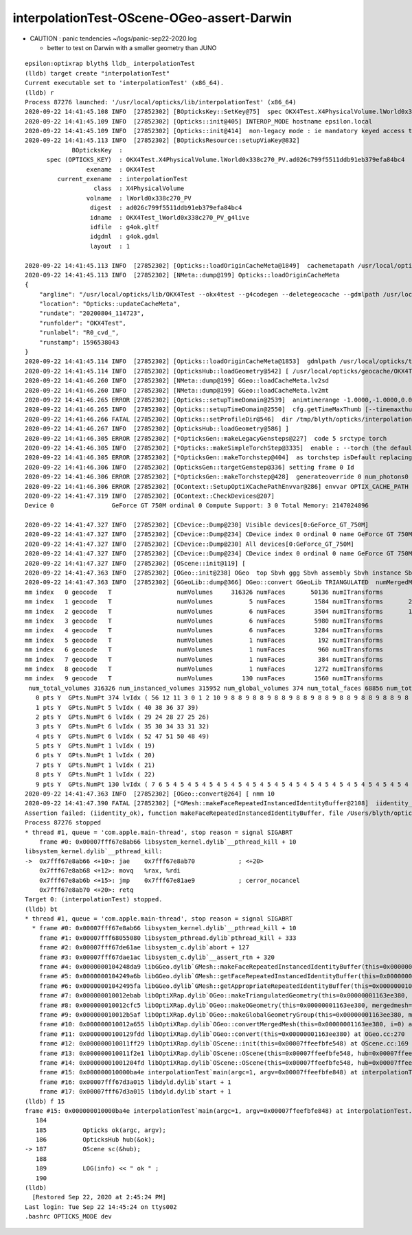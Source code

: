 interpolationTest-OScene-OGeo-assert-Darwin
=============================================

* CAUTION : panic tendencies ~/logs/panic-sep22-2020.log

  * better to test on Darwin with a smaller geometry than JUNO 

::

    epsilon:optixrap blyth$ lldb_ interpolationTest 
    (lldb) target create "interpolationTest"
    Current executable set to 'interpolationTest' (x86_64).
    (lldb) r
    Process 87276 launched: '/usr/local/opticks/lib/interpolationTest' (x86_64)
    2020-09-22 14:41:45.108 INFO  [27852302] [BOpticksKey::SetKey@75]  spec OKX4Test.X4PhysicalVolume.lWorld0x338c270_PV.ad026c799f5511ddb91eb379efa84bc4
    2020-09-22 14:41:45.109 INFO  [27852302] [Opticks::init@405] INTEROP_MODE hostname epsilon.local
    2020-09-22 14:41:45.109 INFO  [27852302] [Opticks::init@414]  non-legacy mode : ie mandatory keyed access to geometry, opticksaux 
    2020-09-22 14:41:45.113 INFO  [27852302] [BOpticksResource::setupViaKey@832] 
                 BOpticksKey  :  
          spec (OPTICKS_KEY)  : OKX4Test.X4PhysicalVolume.lWorld0x338c270_PV.ad026c799f5511ddb91eb379efa84bc4
                     exename  : OKX4Test
             current_exename  : interpolationTest
                       class  : X4PhysicalVolume
                     volname  : lWorld0x338c270_PV
                      digest  : ad026c799f5511ddb91eb379efa84bc4
                      idname  : OKX4Test_lWorld0x338c270_PV_g4live
                      idfile  : g4ok.gltf
                      idgdml  : g4ok.gdml
                      layout  : 1

    2020-09-22 14:41:45.113 INFO  [27852302] [Opticks::loadOriginCacheMeta@1849]  cachemetapath /usr/local/opticks/geocache/OKX4Test_lWorld0x338c270_PV_g4live/g4ok_gltf/ad026c799f5511ddb91eb379efa84bc4/1/cachemeta.json
    2020-09-22 14:41:45.113 INFO  [27852302] [NMeta::dump@199] Opticks::loadOriginCacheMeta
    {
        "argline": "/usr/local/opticks/lib/OKX4Test --okx4test --g4codegen --deletegeocache --gdmlpath /usr/local/opticks/tds_ngt_pcnk_sycg.gdml -D --globalinstance ",
        "location": "Opticks::updateCacheMeta",
        "rundate": "20200804_114723",
        "runfolder": "OKX4Test",
        "runlabel": "R0_cvd_",
        "runstamp": 1596538043
    }
    2020-09-22 14:41:45.114 INFO  [27852302] [Opticks::loadOriginCacheMeta@1853]  gdmlpath /usr/local/opticks/tds_ngt_pcnk_sycg.gdml
    2020-09-22 14:41:45.114 INFO  [27852302] [OpticksHub::loadGeometry@542] [ /usr/local/opticks/geocache/OKX4Test_lWorld0x338c270_PV_g4live/g4ok_gltf/ad026c799f5511ddb91eb379efa84bc4/1
    2020-09-22 14:41:46.260 INFO  [27852302] [NMeta::dump@199] GGeo::loadCacheMeta.lv2sd
    2020-09-22 14:41:46.260 INFO  [27852302] [NMeta::dump@199] GGeo::loadCacheMeta.lv2mt
    2020-09-22 14:41:46.265 ERROR [27852302] [Opticks::setupTimeDomain@2539]  animtimerange -1.0000,-1.0000,0.0000,0.0000
    2020-09-22 14:41:46.265 INFO  [27852302] [Opticks::setupTimeDomain@2550]  cfg.getTimeMaxThumb [--timemaxthumb] 6 cfg.getAnimTimeMax [--animtimemax] -1 cfg.getAnimTimeMax [--animtimemax] -1 speed_of_light (mm/ns) 300 extent (mm) 60000 rule_of_thumb_timemax (ns) 1200 u_timemax 1200 u_animtimemax 1200
    2020-09-22 14:41:46.266 FATAL [27852302] [Opticks::setProfileDir@546]  dir /tmp/blyth/opticks/interpolationTest/evt/g4live/torch
    2020-09-22 14:41:46.267 INFO  [27852302] [OpticksHub::loadGeometry@586] ]
    2020-09-22 14:41:46.305 ERROR [27852302] [*OpticksGen::makeLegacyGensteps@227]  code 5 srctype torch
    2020-09-22 14:41:46.305 INFO  [27852302] [*Opticks::makeSimpleTorchStep@3335]  enable : --torch (the default)  configure : --torchconfig [NULL] dump details : --torchdbg 
    2020-09-22 14:41:46.305 ERROR [27852302] [*OpticksGen::makeTorchstep@404]  as torchstep isDefault replacing placeholder frame  frameIdx : 0 detectorDefaultFrame : 0
    2020-09-22 14:41:46.306 INFO  [27852302] [OpticksGen::targetGenstep@336] setting frame 0 Id
    2020-09-22 14:41:46.306 ERROR [27852302] [*OpticksGen::makeTorchstep@428]  generateoverride 0 num_photons0 10000 num_photons 10000
    2020-09-22 14:41:46.306 ERROR [27852302] [OContext::SetupOptiXCachePathEnvvar@286] envvar OPTIX_CACHE_PATH not defined setting it internally to /var/tmp/blyth/OptiXCache
    2020-09-22 14:41:47.319 INFO  [27852302] [OContext::CheckDevices@207] 
    Device 0                GeForce GT 750M ordinal 0 Compute Support: 3 0 Total Memory: 2147024896

    2020-09-22 14:41:47.327 INFO  [27852302] [CDevice::Dump@230] Visible devices[0:GeForce_GT_750M]
    2020-09-22 14:41:47.327 INFO  [27852302] [CDevice::Dump@234] CDevice index 0 ordinal 0 name GeForce GT 750M major 3 minor 0 compute_capability 30 multiProcessorCount 2 totalGlobalMem 2147024896
    2020-09-22 14:41:47.327 INFO  [27852302] [CDevice::Dump@230] All devices[0:GeForce_GT_750M]
    2020-09-22 14:41:47.327 INFO  [27852302] [CDevice::Dump@234] CDevice index 0 ordinal 0 name GeForce GT 750M major 3 minor 0 compute_capability 30 multiProcessorCount 2 totalGlobalMem 2147024896
    2020-09-22 14:41:47.327 INFO  [27852302] [OScene::init@119] [
    2020-09-22 14:41:47.363 INFO  [27852302] [OGeo::init@238] OGeo  top Sbvh ggg Sbvh assembly Sbvh instance Sbvh
    2020-09-22 14:41:47.363 INFO  [27852302] [GGeoLib::dump@366] OGeo::convert GGeoLib TRIANGULATED  numMergedMesh 10 ptr 0x109868540
    mm index   0 geocode   T                  numVolumes     316326 numFaces       50136 numITransforms           1 numITransforms*numVolumes      316326 GParts Y GPts Y
    mm index   1 geocode   T                  numVolumes          5 numFaces        1584 numITransforms       25600 numITransforms*numVolumes      128000 GParts Y GPts Y
    mm index   2 geocode   T                  numVolumes          6 numFaces        3504 numITransforms       12612 numITransforms*numVolumes       75672 GParts Y GPts Y
    mm index   3 geocode   T                  numVolumes          6 numFaces        5980 numITransforms        5000 numITransforms*numVolumes       30000 GParts Y GPts Y
    mm index   4 geocode   T                  numVolumes          6 numFaces        3284 numITransforms        2400 numITransforms*numVolumes       14400 GParts Y GPts Y
    mm index   5 geocode   T                  numVolumes          1 numFaces         192 numITransforms         590 numITransforms*numVolumes         590 GParts Y GPts Y
    mm index   6 geocode   T                  numVolumes          1 numFaces         960 numITransforms         590 numITransforms*numVolumes         590 GParts Y GPts Y
    mm index   7 geocode   T                  numVolumes          1 numFaces         384 numITransforms         590 numITransforms*numVolumes         590 GParts Y GPts Y
    mm index   8 geocode   T                  numVolumes          1 numFaces        1272 numITransforms         590 numITransforms*numVolumes         590 GParts Y GPts Y
    mm index   9 geocode   T                  numVolumes        130 numFaces        1560 numITransforms         504 numITransforms*numVolumes       65520 GParts Y GPts Y
     num_total_volumes 316326 num_instanced_volumes 315952 num_global_volumes 374 num_total_faces 68856 num_total_faces_woi 125017544 (woi:without instancing) 
       0 pts Y  GPts.NumPt 374 lvIdx ( 56 12 11 3 0 1 2 10 9 8 8 9 8 8 9 8 8 9 8 8 9 8 8 9 8 8 9 8 8 9 8 8 9 8 8 9 8 8 9 8 8 9 8 8 9 8 8 9 8 8 9 8 8 9 8 8 9 8 8 9 8 8 9 8 8 9 8 8 9 8 8 9 8 8 9 8 8 9 8 8 9 8 8 9 8 8 9 8 8 9 8 8 9 8 8 9 8 8 9 8 8 9 8 8 9 8 8 9 8 8 9 8 8 9 8 8 9 8 8 9 8 8 9 8 8 9 8 8 9 8 8 9 8 8 9 8 8 9 8 8 9 8 8 9 8 8 9 8 8 9 8 8 9 8 8 9 8 8 9 8 8 9 8 8 9 8 8 9 8 8 9 8 8 9 8 8 9 8 8 9 8 8 9 8 8 9 8 8 9 8 8 9 8 8 9 8 8 55 54 53 46 45 18 17 13 13 14 14 14 14 14 14 14 14 14 14 14 14 14 14 14 14 14 14 14 14 14 14 14 14 14 14 14 14 14 14 14 14 14 14 14 14 15 15 15 15 15 15 15 15 16 16 16 16 16 16 16 16 23 23 23 23 23 23 23 23 23 23 23 23 23 23 23 23 23 23 23 23 23 23 23 23 23 23 23 23 23 23 23 23 23 23 23 23 23 23 23 23 23 23 23 23 23 23 23 23 23 23 23 23 23 23  16 16 16 16 16 23 23 23 23 23 23 23 23 23 23 23 23 23 23 23 23 23 23 23 23 23 23 23 23 23 23 23 23 23 23 23 23 23 23 23 23 23 23 23 23 23 23 23 23 23 23 23 23 23 23 23 23 23 23 23 23 16 16 16 16 16 16 16 16 16 16 16 16 16 16 16 16 16 16 16 16 16 16 16 16 16 16 16 16 16 16 16 16 16 16 16 16 16 16 16 16 16 16 16 16 16 16 16 16 16 16 16 16 16 16 16 16 44 41 42 43)
       1 pts Y  GPts.NumPt 5 lvIdx ( 40 38 36 37 39)
       2 pts Y  GPts.NumPt 6 lvIdx ( 29 24 28 27 25 26)
       3 pts Y  GPts.NumPt 6 lvIdx ( 35 30 34 33 31 32)
       4 pts Y  GPts.NumPt 6 lvIdx ( 52 47 51 50 48 49)
       5 pts Y  GPts.NumPt 1 lvIdx ( 19)
       6 pts Y  GPts.NumPt 1 lvIdx ( 20)
       7 pts Y  GPts.NumPt 1 lvIdx ( 21)
       8 pts Y  GPts.NumPt 1 lvIdx ( 22)
       9 pts Y  GPts.NumPt 130 lvIdx ( 7 6 5 4 5 4 5 4 5 4 5 4 5 4 5 4 5 4 5 4 5 4 5 4 5 4 5 4 5 4 5 4 5 4 5 4 5 4 5 4 5 4 5 4 5 4 5 4 5 4 5 4 5 4 5 4 5 4 5 4 5 4 5 4 5 4 5 4 5 4 5 4 5 4 5 4 5 4 5 4 5 4 5 4 5 4 5 4 5 4 5 4 5 4 5 4 5 4 5 4 5 4 5 4 5 4 5 4 5 4 5 4 5 4 5 4 5 4 5 4 5 4 5 4 5 4 5 4 5 4)
    2020-09-22 14:41:47.363 INFO  [27852302] [OGeo::convert@264] [ nmm 10
    2020-09-22 14:41:47.390 FATAL [27852302] [*GMesh::makeFaceRepeatedInstancedIdentityBuffer@2108]  iidentity_ok 0 iidentity_buffer_items 1 numFaces (sum of faces in numVolumes)50136 numITransforms 1 numVolumes*numITransforms 316326 numInstanceIdentity 374 numRepeatedIdentity 50136 m_iidentity_buffer 1,374,4 m_itransforms_buffer 1,4,4
    Assertion failed: (iidentity_ok), function makeFaceRepeatedInstancedIdentityBuffer, file /Users/blyth/opticks/ggeo/GMesh.cc, line 2121.
    Process 87276 stopped
    * thread #1, queue = 'com.apple.main-thread', stop reason = signal SIGABRT
        frame #0: 0x00007fff67e8ab66 libsystem_kernel.dylib`__pthread_kill + 10
    libsystem_kernel.dylib`__pthread_kill:
    ->  0x7fff67e8ab66 <+10>: jae    0x7fff67e8ab70            ; <+20>
        0x7fff67e8ab68 <+12>: movq   %rax, %rdi
        0x7fff67e8ab6b <+15>: jmp    0x7fff67e81ae9            ; cerror_nocancel
        0x7fff67e8ab70 <+20>: retq   
    Target 0: (interpolationTest) stopped.
    (lldb) bt
    * thread #1, queue = 'com.apple.main-thread', stop reason = signal SIGABRT
      * frame #0: 0x00007fff67e8ab66 libsystem_kernel.dylib`__pthread_kill + 10
        frame #1: 0x00007fff68055080 libsystem_pthread.dylib`pthread_kill + 333
        frame #2: 0x00007fff67de61ae libsystem_c.dylib`abort + 127
        frame #3: 0x00007fff67dae1ac libsystem_c.dylib`__assert_rtn + 320
        frame #4: 0x0000000104248da9 libGGeo.dylib`GMesh::makeFaceRepeatedInstancedIdentityBuffer(this=0x0000000109875e40) at GMesh.cc:2121
        frame #5: 0x0000000104249a6b libGGeo.dylib`GMesh::getFaceRepeatedInstancedIdentityBuffer(this=0x0000000109875e40) at GMesh.cc:2230
        frame #6: 0x00000001042495fa libGGeo.dylib`GMesh::getAppropriateRepeatedIdentityBuffer(this=0x0000000109875e40) at GMesh.cc:2207
        frame #7: 0x000000010012ebab libOptiXRap.dylib`OGeo::makeTriangulatedGeometry(this=0x00000001163ee380, mm=0x0000000109875e40, lod=0) at OGeo.cc:932
        frame #8: 0x000000010012cfc5 libOptiXRap.dylib`OGeo::makeOGeometry(this=0x00000001163ee380, mergedmesh=0x0000000109875e40, lod=0) at OGeo.cc:595
        frame #9: 0x000000010012b5af libOptiXRap.dylib`OGeo::makeGlobalGeometryGroup(this=0x00000001163ee380, mm=0x0000000109875e40) at OGeo.cc:324
        frame #10: 0x000000010012a655 libOptiXRap.dylib`OGeo::convertMergedMesh(this=0x00000001163ee380, i=0) at OGeo.cc:303
        frame #11: 0x0000000100129fdd libOptiXRap.dylib`OGeo::convert(this=0x00000001163ee380) at OGeo.cc:270
        frame #12: 0x000000010011ff29 libOptiXRap.dylib`OScene::init(this=0x00007ffeefbfe548) at OScene.cc:169
        frame #13: 0x000000010011f2e1 libOptiXRap.dylib`OScene::OScene(this=0x00007ffeefbfe548, hub=0x00007ffeefbfe5b0, cmake_target="OptiXRap", ptxrel=0x0000000000000000) at OScene.cc:91
        frame #14: 0x00000001001204fd libOptiXRap.dylib`OScene::OScene(this=0x00007ffeefbfe548, hub=0x00007ffeefbfe5b0, cmake_target="OptiXRap", ptxrel=0x0000000000000000) at OScene.cc:90
        frame #15: 0x000000010000ba4e interpolationTest`main(argc=1, argv=0x00007ffeefbfe848) at interpolationTest.cc:187
        frame #16: 0x00007fff67d3a015 libdyld.dylib`start + 1
        frame #17: 0x00007fff67d3a015 libdyld.dylib`start + 1
    (lldb) f 15
    frame #15: 0x000000010000ba4e interpolationTest`main(argc=1, argv=0x00007ffeefbfe848) at interpolationTest.cc:187
       184 	
       185 	    Opticks ok(argc, argv);
       186 	    OpticksHub hub(&ok);
    -> 187 	    OScene sc(&hub);
       188 	
       189 	    LOG(info) << " ok " ; 
       190 	
    (lldb) 
      [Restored Sep 22, 2020 at 2:45:24 PM]
    Last login: Tue Sep 22 14:45:24 on ttys002
    .bashrc OPTICKS_MODE dev





